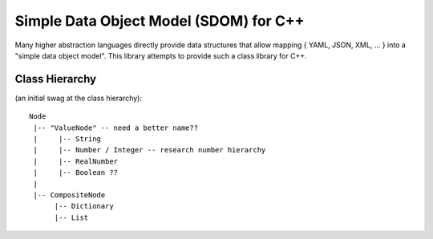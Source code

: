 Simple Data Object Model (SDOM) for C++
=======================================

Many higher abstraction languages directly provide data structures
that allow mapping { YAML, JSON, XML, ... } into a "simple data object
model".  This library attempts to provide such a class library for
C++.  

Class Hierarchy
---------------

(an initial swag at the class hierarchy)::

   Node
    |-- "ValueNode" -- need a better name??
    |     |-- String
    |     |-- Number / Integer -- research number hierarchy
    |     |-- RealNumber
    |     |-- Boolean ??
    |
    |-- CompositeNode
         |-- Dictionary
         |-- List

.. Local Variables:
.. mode: rst
.. End:
